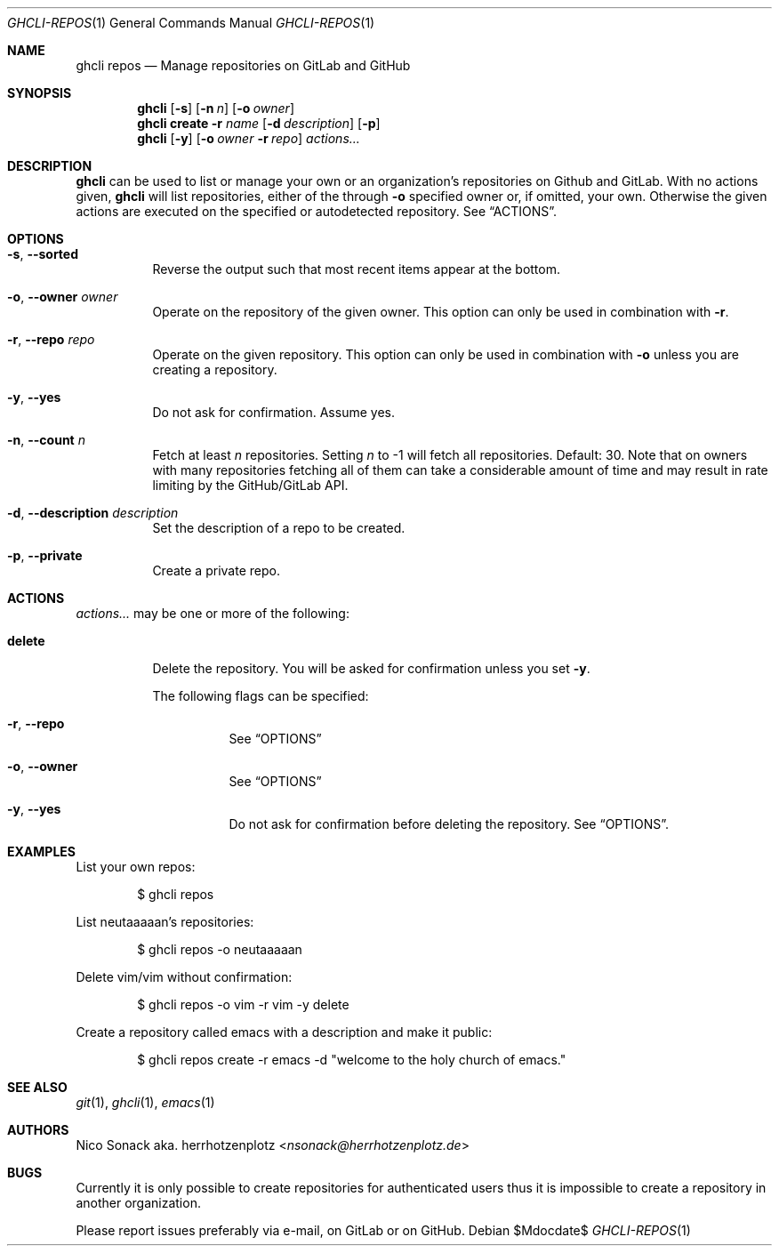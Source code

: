 .Dd $Mdocdate$
.Dt GHCLI-REPOS 1
.Os
.Sh NAME
.Nm ghcli repos
.Nd Manage repositories on GitLab and GitHub
.Sh SYNOPSIS
.Nm
.Op Fl s
.Op Fl n Ar n
.Op Fl o Ar owner
.Nm
.Cm create
.Fl r Ar name
.Op Fl d Ar description
.Op Fl p
.Nm
.Op Fl y
.Op Fl o Ar owner Fl r Ar repo
.Ar actions...
.Sh DESCRIPTION
.Nm
can be used to list or manage your own or an organization's
repositories on Github and GitLab. With no actions given,
.Nm
will list repositories, either of the through
.Fl o
specified owner or, if omitted, your own. Otherwise the given actions
are executed on the specified or autodetected repository. See
.Sx ACTIONS .
.Sh OPTIONS
.Bl -tag -width indent
.It Fl s , -sorted
Reverse the output such that most recent items appear at the bottom.
.It Fl o , -owner Ar owner
Operate on the repository of the given owner. This option can only be
used in combination with
.Fl r .
.It Fl r , -repo Ar repo
Operate on the given repository. This option can only be used in
combination with
.Fl o
unless you are creating a repository.
.It Fl y , -yes
Do not ask for confirmation. Assume yes.
.It Fl n , -count Ar n
Fetch at least
.Ar n
repositories. Setting
.Ar n
to -1 will fetch all repositories. Default: 30. Note that on owners
with many repositories fetching all of them can take a considerable
amount of time and may result in rate limiting by the GitHub/GitLab
API.
.It Fl d , -description Ar description
Set the description of a repo to be created.
.It Fl p , -private
Create a private repo.
.El
.El
.Sh ACTIONS
.Ar actions...
may be one or more of the following:
.Bl -tag -width indent
.It Cm delete
Delete the repository. You will be asked for confirmation unless you set
.Fl y .

The following flags can be specified:
.Bl -tag -width indent
.It Fl r , -repo
See
.Sx OPTIONS
.It Fl o , -owner
See
.Sx OPTIONS
.It Fl y , -yes
Do not ask for confirmation before deleting the repository. See
.Sx OPTIONS .
.El
.El
.Sh EXAMPLES
List your own repos:
.Bd -literal -offset indent
$ ghcli repos
.Ed

List neutaaaaan's repositories:
.Bd -literal -offset indent
$ ghcli repos -o neutaaaaan
.Ed

Delete vim/vim without confirmation:
.Bd -literal -offset indent
$ ghcli repos -o vim -r vim -y delete
.Ed

Create a repository called emacs with a description and make it
public:
.Bd -literal -offset indent
$ ghcli repos create -r emacs -d "welcome to the holy church of emacs."
.Ed
.Sh SEE ALSO
.Xr git 1 ,
.Xr ghcli 1 ,
.Xr emacs 1
.Sh AUTHORS
.An Nico Sonack aka. herrhotzenplotz Aq Mt nsonack@herrhotzenplotz.de
.Sh BUGS
Currently it is only possible to create repositories for authenticated
users thus it is impossible to create a repository in another
organization.

Please report issues preferably via e-mail, on GitLab or on GitHub.
